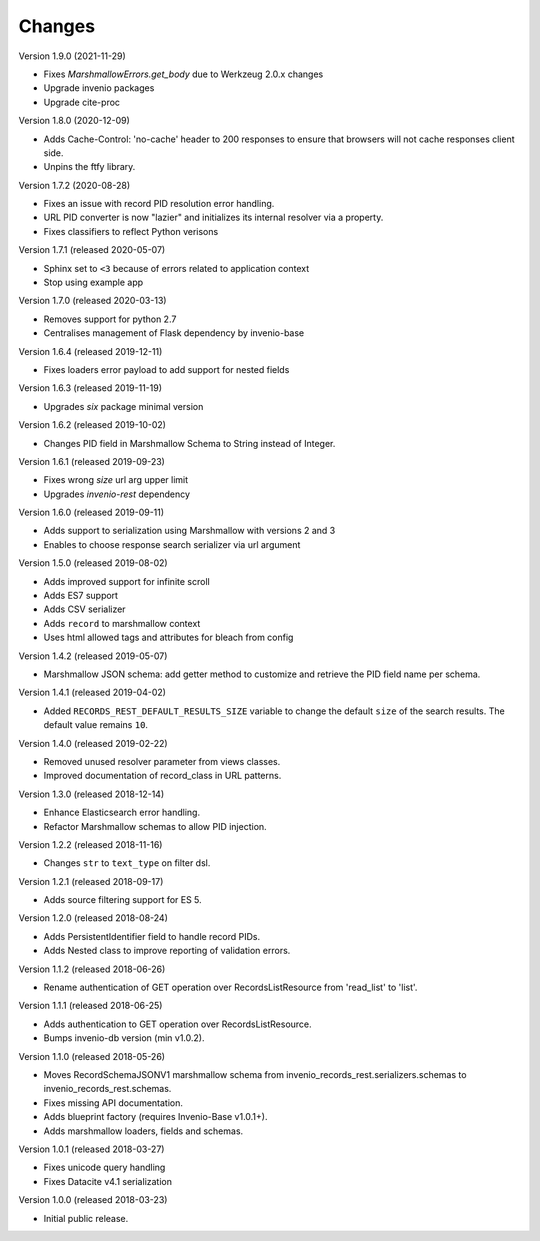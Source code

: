 ..
    This file is part of Invenio.
    Copyright (C) 2015-2019 CERN.

    Invenio is free software; you can redistribute it and/or modify it
    under the terms of the MIT License; see LICENSE file for more details.

Changes
=======

Version 1.9.0 (2021-11-29)

- Fixes `MarshmallowErrors.get_body` due to Werkzeug 2.0.x changes
- Upgrade invenio packages
- Upgrade cite-proc

Version 1.8.0 (2020-12-09)

- Adds Cache-Control: 'no-cache' header to 200 responses to
  ensure that browsers will not cache responses client side.

- Unpins the ftfy library.

Version 1.7.2 (2020-08-28)

- Fixes an issue with record PID resolution error handling.
- URL PID converter is now "lazier" and initializes its internal resolver via a
  property.
- Fixes classifiers to reflect Python verisons

Version 1.7.1 (released 2020-05-07)

- Sphinx set to ``<3`` because of errors related to application context
- Stop using example app

Version 1.7.0 (released 2020-03-13)

- Removes support for python 2.7
- Centralises management of Flask dependency by invenio-base

Version 1.6.4 (released 2019-12-11)

- Fixes loaders error payload to add support for nested fields

Version 1.6.3 (released 2019-11-19)

- Upgrades `six` package minimal version

Version 1.6.2 (released 2019-10-02)

- Changes PID field in Marshmallow Schema to String instead of Integer.

Version 1.6.1 (released 2019-09-23)

- Fixes wrong `size` url arg upper limit
- Upgrades `invenio-rest` dependency

Version 1.6.0 (released 2019-09-11)

- Adds support to serialization using Marshmallow with versions 2 and 3
- Enables to choose response search serializer via url argument

Version 1.5.0 (released 2019-08-02)

- Adds improved support for infinite scroll
- Adds ES7 support
- Adds CSV serializer
- Adds ``record`` to marshmallow context
- Uses html allowed tags and attributes for bleach from config

Version 1.4.2 (released 2019-05-07)

- Marshmallow JSON schema: add getter method to customize and retrieve the PID
  field name per schema.

Version 1.4.1 (released 2019-04-02)

- Added ``RECORDS_REST_DEFAULT_RESULTS_SIZE`` variable to change the default
  ``size`` of the search results. The default value remains ``10``.

Version 1.4.0 (released 2019-02-22)

- Removed unused resolver parameter from views classes.
- Improved documentation of record_class in URL patterns.

Version 1.3.0 (released 2018-12-14)

- Enhance Elasticsearch error handling.
- Refactor Marshmallow schemas to allow PID injection.

Version 1.2.2 (released 2018-11-16)

- Changes ``str`` to ``text_type`` on filter dsl.

Version 1.2.1 (released 2018-09-17)

- Adds source filtering support for ES 5.

Version 1.2.0 (released 2018-08-24)

- Adds PersistentIdentifier field to handle record PIDs.
- Adds Nested class to improve reporting of validation errors.

Version 1.1.2 (released 2018-06-26)

- Rename authentication of GET operation over
  RecordsListResource from 'read_list' to 'list'.

Version 1.1.1 (released 2018-06-25)

- Adds authentication to GET operation over
  RecordsListResource.
- Bumps invenio-db version (min v1.0.2).

Version 1.1.0 (released 2018-05-26)

- Moves RecordSchemaJSONV1 marshmallow schema from
  invenio_records_rest.serializers.schemas to
  invenio_records_rest.schemas.
- Fixes missing API documentation.
- Adds blueprint factory (requires Invenio-Base v1.0.1+).
- Adds marshmallow loaders, fields and schemas.

Version 1.0.1 (released 2018-03-27)

- Fixes unicode query handling
- Fixes Datacite v4.1 serialization

Version 1.0.0 (released 2018-03-23)

- Initial public release.
